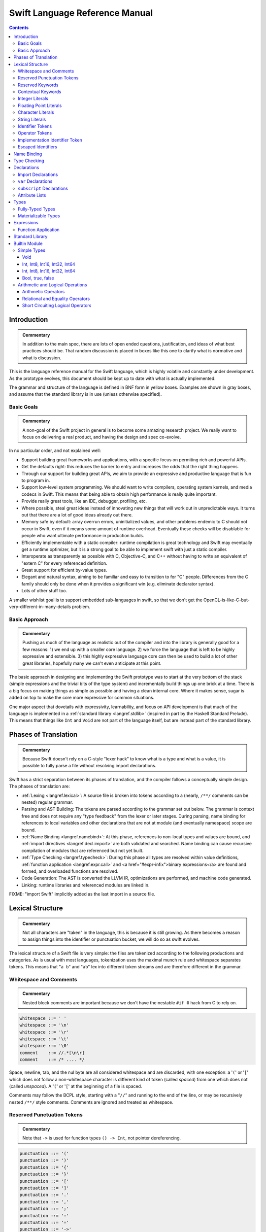 .. @raise litre.TestsAreMissing

===============================
Swift Language Reference Manual
===============================

.. contents::

Introduction
============

.. admonition:: Commentary

  In addition to the main spec, there are lots of open ended questions,
  justification, and ideas of what best practices should be.  That random
  discussion is placed in boxes like this one to clarify what is normative and
  what is discussion.

This is the language reference manual for the Swift language, which is highly
volatile and constantly under development.  As the prototype evolves, this
document should be kept up to date with what is actually implemented.

The grammar and structure of the language is defined in BNF form in yellow
boxes.  Examples are shown in gray boxes, and assume that the standard library
is in use (unless otherwise specified).

Basic Goals
-----------

.. admonition:: Commentary

  A non-goal of the Swift project in general is to become some amazing research
  project.  We really want to focus on delivering a real product, and having
  the design and spec co-evolve.

In no particular order, and not explained well:

* Support building great frameworks and applications, with a specific focus on
  permiting rich and powerful APIs.
* Get the defaults right: this reduces the barrier to entry and increases the
  odds that the right thing happens.
* Through our support for building great APIs, we aim to provide an expressive
  and productive language that is fun to program in.
* Support low-level system programming.  We should want to write compilers,
  operating system kernels, and media codecs in Swift.  This means that being
  able to obtain high performance is really quite important.
* Provide really great tools, like an IDE, debugger, profiling, etc.
* Where possible, steal great ideas instead of innovating new things that will
  work out in unpredictable ways.  It turns out that there are a lot of good
  ideas already out there.
* Memory safe by default: array overrun errors, uninitialized values, and other
  problems endemic to C should not occur in Swift, even if it means some amount
  of runtime overhead.  Eventually these checks will be disablable for people
  who want ultimate performance in production builds.
* Efficiently implementable with a static compiler: runtime compilation is
  great technology and Swift may eventually get a runtime optimizer, but it is
  a strong goal to be able to implement swift with just a static compiler.
* Interoperate as transparently as possible with C, Objective-C, and C++
  without having to write an equivalent of "extern C" for every referenced
  definition.
* Great support for efficient by-value types.
* Elegant and natural syntax, aiming to be familiar and easy to transition to
  for "C" people.  Differences from the C family should only be done when it
  provides a significant win (e.g. eliminate declarator syntax).
* Lots of other stuff too.

A smaller wishlist goal is to support embedded sub-languages in swift, so that
we don't get the OpenCL-is-like-C-but-very-different-in-many-details
problem.

Basic Approach
--------------

.. admonition:: Commentary

  Pushing as much of the language as realistic out of the compiler and into the
  library is generally good for a few reasons: 1) we end up with a smaller core
  language.  2) we force the language that is left to be highly expressive and
  extensible.  3) this highly expressive language core can then be used to
  build a lot of other great libraries, hopefully many we can't even anticipate
  at this point.

The basic approach in designing and implementing the Swift prototype was to
start at the very bottom of the stack (simple expressions and the trivial bits
of the type system) and incrementally build things up one brick at a time.
There is a big focus on making things as simple as possible and having a clean
internal core.  Where it makes sense, sugar is added on top to make the core
more expressive for common situations.

One major aspect that dovetails with expressivity, learnability, and focus on
API development is that much of the language is implemented in a :ref:`standard
library <langref.stdlib>` (inspired in part by the Haskell Standard Prelude).
This means that things like ``Int`` and ``Void`` are not part of the language
itself, but are instead part of the standard library.

Phases of Translation
=====================

.. admonition:: Commentary

  Because Swift doesn't rely on a C-style "lexer hack" to know what is a type
  and what is a value, it is possible to fully parse a file without resolving
  import declarations.

Swift has a strict separation between its phases of translation, and the
compiler follows a conceptually simple design.  The phases of translation
are:

* :ref:`Lexing <langref.lexical>`: A source file is broken into tokens
  according to a (nearly, ``/**/`` comments can be nested) regular grammar.

* Parsing and AST Building: The tokens are parsed according to the grammar set
  out below.  The grammar is context free and does not require any "type
  feedback" from the lexer or later stages.  During parsing, name binding for
  references to local variables and other declarations that are not at module
  (and eventually namespace) scope are bound.

* :ref:`Name Binding <langref.namebind>`: At this phase, references to
  non-local types and values are bound, and :ref:`import directives
  <langref.decl.import>` are both validated and searched.  Name binding can
  cause recursive compilation of modules that are referenced but not yet built.

* :ref:`Type Checking <langref.typecheck>`: During this phase all types are
  resolved within value definitions, :ref:`function application
  <langref.expr.call>` and <a href="#expr-infix">binary expressions</a> are
  found and formed, and overloaded functions are resolved.

* Code Generation: The AST is converted the LLVM IR, optimizations are
  performed, and machine code generated.

* Linking: runtime libraries and referenced modules are linked in.

FIXME: "import Swift" implicitly added as the last import in a source file.

.. _langref.lexical:

Lexical Structure
=================

.. admonition:: Commentary

  Not all characters are "taken" in the language, this is because it is still
  growing.  As there becomes a reason to assign things into the identifier or
  punctuation bucket, we will do so as swift evolves.

The lexical structure of a Swift file is very simple: the files are tokenized
according to the following productions and categories.  As is usual with most
languages, tokenization uses the maximal munch rule and whitespace separates
tokens.  This means that "``a b``" and "``ab``" lex into different token
streams and are therefore different in the grammar.

.. _langref.lexical.whitespace:

Whitespace and Comments
-----------------------

.. admonition:: Commentary

  Nested block comments are important because we don't have the nestable ``#if
  0`` hack from C to rely on.

.. code-block:: none

  whitespace ::= ' '
  whitespace ::= '\n'
  whitespace ::= '\r'
  whitespace ::= '\t'
  whitespace ::= '\0'
  comment    ::= //.*[\n\r]
  comment    ::= /* .... */

Space, newline, tab, and the nul byte are all considered whitespace and are
discarded, with one exception:  a '``(``' or '``[``' which does not follow a
non-whitespace character is different kind of token (called *spaced*)
from one which does not (called *unspaced*).  A '``(``' or '``[``' at the
beginning of a file is spaced.

Comments may follow the BCPL style, starting with a "``//``" and running to the
end of the line, or may be recursively nested ``/**/`` style comments.  Comments
are ignored and treated as whitespace.

.. _langref.lexical.reserved_punctuation:

Reserved Punctuation Tokens
---------------------------

.. admonition:: Commentary

  Note that ``->`` is used for function types ``() -> Int``, not pointer
  dereferencing.

.. code-block:: none

  punctuation ::= '('
  punctuation ::= ')'
  punctuation ::= '{'
  punctuation ::= '}'
  punctuation ::= '['
  punctuation ::= ']'
  punctuation ::= '.'
  punctuation ::= ','
  punctuation ::= ';'
  punctuation ::= ':'
  punctuation ::= '='
  punctuation ::= '->'
  punctuation ::= '&' // unary prefix operator

These are all reserved punctuation that are lexed into tokens.  Most other
non-alphanumeric characters are matched as :ref:`operators
<langref.lexical.operator>`.  Unlike operators, these tokens are not
overloadable.

.. _langref.lexical.keyword:

Reserved Keywords
-----------------

.. admonition:: Commentary

  The number of keywords is reduced by pushing most functionality into the
  library (e.g. "builtin" datatypes like ``Int`` and ``Bool``).  This allows us
  to add new stuff to the library in the future without worrying about
  conflicting with the user's namespace.

.. code-block:: none

  // Declarations and Type Keywords
  keyword ::= 'class'
  keyword ::= 'destructor'
  keyword ::= 'extension'
  keyword ::= 'import'
  keyword ::= 'init'
  keyword ::= 'func'
  keyword ::= 'enum'
  keyword ::= 'protocol'
  keyword ::= 'struct'
  keyword ::= 'subscript'
  keyword ::= 'Type'
  keyword ::= 'typealias'
  keyword ::= 'var'
  keyword ::= 'where'

  // Statements
  keyword ::= 'break'
  keyword ::= 'case'
  keyword ::= 'continue'
  keyword ::= 'default'
  keyword ::= 'do'
  keyword ::= 'else'
  keyword ::= 'if'
  keyword ::= 'in'
  keyword ::= 'for'
  keyword ::= 'return'
  keyword ::= 'switch'
  keyword ::= 'then'
  keyword ::= 'while'

  // Expressions
  keyword ::= 'as'
  keyword ::= 'is'
  keyword ::= 'new'
  keyword ::= 'super'
  keyword ::= 'self'
  keyword ::= 'Self'
  keyword ::= 'type'
  keyword ::= '__COLUMN__'
  keyword ::= '__FILE__'
  keyword ::= '__LINE__'


These are the builtin keywords. Keywords can still be used as names via
`escaped identifiers <langref.lexical.escapedident>`.

Contextual Keywords
-------------------

Swift uses several contextual keywords at various parts of the language.
Contextual keywords are not reserved words, meaning that they can be used as
identifiers.  However, in certain contexts, they act as keywords, and are
represented as such in the grammar below.  The following identifiers act as
contextual keywords within the language:

.. code-block:: none

  get
  infix
  operator
  postfix
  prefix
  set
  type

.. _langref.lexical.integer_literal:

Integer Literals
----------------

.. code-block:: none

  integer_literal ::= [0-9][0-9_]*
  integer_literal ::= 0x[0-9a-fA-F][0-9a-fA-F_]*
  integer_literal ::= 0o[0-7][0-7_]*
  integer_literal ::= 0b[01][01_]*

Integer literal tokens represent simple integer values of unspecified
precision.  They may be expressed in decimal, binary with the '``0b``' prefix,
octal with the '``0o``' prefix, or hexadecimal with the '``0x``' prefix.
Unlike C, a leading zero does not affect the base of the literal.

Integer literals may contain underscores at arbitrary positions after the first
digit.  These underscores may be used for human readability and do not affect
the value of the literal.

::

  789
  0789

  1000000
  1_000_000

  0b111_101_101
  0o755

  0b1111_1011
  0xFB

.. _langref.lexical.floating_literal:

Floating Point Literals
-----------------------

.. admonition:: Commentary

  We require a digit on both sides of the dot to allow lexing "``4.km``" as
  "``4 . km``" instead of "``4. km``" and for a series of dots to be an
  operator (for ranges).  The regex for decimal literals is same as Java, and
  the one for hex literals is the same as C99, except that we do not allow a
  trailing suffix that specifies a precision.

.. code-block:: none

  floating_literal ::= [0-9][0-9_]*\.[0-9][0-9_]*
  floating_literal ::= [0-9][0-9_]*\.[0-9][0-9_]*[eE][+-]?[0-9][0-9_]*
  floating_literal ::= [0-9][0-9_]*[eE][+-]?[0-9][0-9_]*
  floating_literal ::= 0x[0-9A-Fa-f][0-9A-Fa-f_]*
                         (\.[0-9A-Fa-f][0-9A-Fa-f_]*)?[pP][+-]?[0-9][0-9_]*

Floating point literal tokens represent floating point values of unspecified
precision.  Decimal and hexadecimal floating-point literals are supported.

The integer, fraction, and exponent of a floating point literal may each
contain underscores at arbitrary positions after their first digits.  These
underscores may be used for human readability and do not affect the value of
the literal.  Each part of the floating point literal must however start with a
digit; ``1._0`` would be a reference to the ``_0`` member of ``1``.

::

  1.0
  1000000.75
  1_000_000.75

  0x1.FFFFFFFFFFFFFp1022
  0x1.FFFF_FFFF_FFFF_Fp1_022

.. _langref.lexical.character_literal:

Character Literals
------------------

.. code-block:: none

  character_literal ::= '[^'\\\n\r]|character_escape'
  character_escape  ::= [\]0 [\][\] | [\]t | [\]n | [\]r | [\]" | [\]'
  character_escape  ::= [\]x hex hex
  character_escape  ::= [\]u hex hex hex hex
  character_escape  ::= [\]U hex hex hex hex hex hex hex hex
  hex               ::= [0-9a-fA-F]

``character_literal`` tokens represent a single character, and are surrounded
by single quotes.

The ASCII and Unicode character escapes:

.. code-block:: none

  \0 == nul
  \n == new line
  \r == carriage return
  \t == horizontal tab
  \u == small Unicode code points
  \U == large Unicode code points
  \x == raw ASCII byte (less than 0x80)

.. _langref.lexical.string_literal:

String Literals
---------------

.. admonition:: Commentary

  FIXME: Forcing ``+`` to concatenate strings is somewhat gross, a proper protocol
  would be better.

.. code-block:: none

  string_literal   ::= ["]([^"\\\n\r]|character_escape|escape_expr)*["]
  escape_expr      ::= [\]escape_expr_body
  escape_expr_body ::= [(]escape_expr_body[)]
  escape_expr_body ::= [^\n\r"()]

``string_literal`` tokens represent a string, and are surrounded by double
quotes.  String literals cannot span multiple lines.

String literals may contain embedded expressions in them (known as
"interpolated expressions") subject to some specific lexical constraints: the
expression may not contain a double quote ["], newline [\n], or carriage return
[\r].  All parentheses must be balanced.

In addition to these lexical rules, an interpolated expression must satisfy the
:ref:`expr <langref.expr>` production of the general swift grammar.  This
expression is evaluated, and passed to the constructor for the inferred type of
the string literal.  It is concatenated onto any fixed portions of the string
literal with a global "``+``" operator that is found through normal name
lookup.

::

  // Simple string literal.
  "Hello world!"

  // Interpolated expressions.
  "\(min)...\(max)" + "Result is \((4+i)*j)"

.. _langref.lexical.identifier:

Identifier Tokens
-----------------

.. code-block:: none

  identifier ::= id-start id-continue*

  // An identifier can start with an ASCII letter or underscore...
  id-start ::= [A-Za-z_]

  // or a Unicode alphanumeric character in the Basic Multilingual Plane...
  // (excluding combining characters, which can't appear initially)
  id-start ::= [\u00A8\u00AA\u00AD\u00AF\u00B2-\u00B5\u00B7-00BA]
  id-start ::= [\u00BC-\u00BE\u00C0-\u00D6\u00D8-\u00F6\u00F8-\u00FF]
  id-start ::= [\u0100-\u02FF\u0370-\u167F\u1681-\u180D\u180F-\u1DBF]
  id-start ::= [\u1E00-\u1FFF]
  id-start ::= [\u200B-\u200D\u202A-\u202E\u203F-\u2040\u2054\u2060-\u206F]
  id-start ::= [\u2070-\u20CF\u2100-\u218F\u2460-\u24FF\u2776-\u2793]
  id-start ::= [\u2C00-\u2DFF\u2E80-\u2FFF]
  id-start ::= [\u3004-\u3007\u3021-\u302F\u3031-\u303F\u3040-\uD7FF]
  id-start ::= [\uF900-\uFD3D\uFD40-\uFDCF\uFDF0-\uFE1F\uFE30-FE44]
  id-start ::= [\uFE47-\uFFFD]

  // or a non-private-use, valid code point outside of the BMP.
  id-start ::= [\u10000-\u1FFFD\u20000-\u2FFFD\u30000-\u3FFFD\u40000-\u4FFFD]
  id-start ::= [\u50000-\u5FFFD\u60000-\u6FFFD\u70000-\u7FFFD\u80000-\u8FFFD]
  id-start ::= [\u90000-\u9FFFD\uA0000-\uAFFFD\uB0000-\uBFFFD\uC0000-\uCFFFD]
  id-start ::= [\uD0000-\uDFFFD\uE0000-\uEFFFD]

  // After the first code point, an identifier can contain ASCII digits...
  id-continue ::= [0-9]

  // and/or combining characters...
  id-continue ::= [\u0300-\u036F\u1DC0-\u1DFF\u20D0-\u20FF\uFE20-\uFE2F]

  // in addition to the starting character set.
  id-continue ::= id-start

  identifier-or-any ::= identifier
  identifier-or-any ::= '_'

The set of valid identifier characters is consistent with WG14 N1518,
"Recommendations for extended identifier characters for C and C++".  This
roughly corresponds to the alphanumeric characters in the Basic Multilingual
Plane and all non-private-use code points outside of the BMP.  It excludes
mathematical symbols, arrows, line and box drawing characters, and private-use
and invalid code points.  An identifier cannot begin with one of the ASCII
digits '0' through '9' or with a combining character.

The Swift compiler does not normalize Unicode source code, and matches
identifiers by code points only.  Source code must be normalized to a consistent
normalization form before being submitted to the compiler.

::

  // Valid identifiers
  foo
  _0
  swift
  vernissé
  闪亮
  מבריק
  😄

  // Invalid identifiers
  ☃     // Is a symbol
  0cool // Starts with an ASCII digit
   ́foo  // Starts with a combining character (U+0301)
       // Is a private-use character (U+F8FF)

.. _langref.lexical.operator:

Operator Tokens
---------------

.. code-block:: none

  <a name="operator">operator</a> ::= [/=-+*%<>!&|^~]+
  <a name="operator">operator</a> ::= \.+

  <a href="#reserved_punctuation">Reserved for punctuation</a>: '.', '=', '->', and unary prefix '&'
  <a href="#whitespace">Reserved for comments</a>: '//', '/*' and '*/'

  operator-binary ::= operator
  operator-prefix ::= operator
  operator-postfix ::= operator

  left-binder  ::= [ \r\n\t\(\[\{,;:]
  right-binder ::= [ \r\n\t\)\]\},;:]

  <a name="any-identifier">any-identifier</a> ::= identifier | operator

``operator-binary``, ``operator-prefix``, and ``operator-postfix`` are
distinguished by immediate lexical context.  An operator token is called
*left-bound* if it is immediately preceded by a character matching
``left-binder``.  An operator token is called *right-bound* if it is
immediately followed by a character matching ``right-binder``.  An operator
token is an ``operator-prefix`` if it is right-bound but not left-bound, an
``operator-postfix`` if it is left-bound but not right-bound, and an
``operator-binary`` in either of the other two cases.

As an exception, an operator immediately followed by a dot ('``.``') is only
considered right-bound if not already left-bound.  This allows ``a!.prop`` to
be parsed as ``(a!).prop`` rather than as ``a ! .prop``.

The '``!``' operator is postfix if it is left-bound.

The '``?``' operator is postfix (and therefore not the ternary operator) if it
is left-bound.  The sugar form for ``Optional`` types must be left-bound.

When parsing certain grammatical constructs that involve '``<``' and '``>``'
(such as <a href="#type-composition">protocol composition types</a>), an
``operator`` with a leading '``<``' or '``>``' may be split into two or more
tokens: the leading '``<``' or '``>``' and the remainder of the token, which
may be an ``operator`` or ``punctuation`` token that may itself be further
split.  This rule allows us to parse nested constructs such as ``A<B<C>>``
without requiring spaces between the closing '``>``'s.

.. _langref.lexical.dollarident:

Implementation Identifier Token
-------------------------------

.. code-block:: none

  dollarident ::= '$' id-continue+

Tokens that start with a ``$`` are separate class of identifier, which are
fixed purpose names that are defined by the implementation.

.. _langref.lexical.escapedident:

Escaped Identifiers
-------------------

.. code-block:: none

  identifier ::= '`' id-start id-continue* '`'

An identifier that would normally be a `keyword <langref.lexical.keyword>` may
be used as an identifier by wrapping it in backticks '``\```', for example::

  func `class`() { /* ... */ }
  let `type` = 0.type

Any identifier may be escaped, though only identifiers that would normally be
parsed as keywords are required to be. The backtick-quoted string must still
form a valid, non-operator identifier::

  let `0` = 0       // Error, "0" doesn't start with an alphanumeric
  let `foo-bar` = 0 // Error, '-' isn't an identifier character
  let `+` = 0       // Error, '+' is an operator

.. _langref.namebind:

Name Binding
============

.. _langref.typecheck:

Type Checking
=============

.. _langref.decl:

Declarations
============

...

.. _langref.decl.import:

Import Declarations
-------------------

...

.. _langref.decl.var:

``var`` Declarations
--------------------

.. code-block:: none

  decl-var-head  ::= attribute-list ('static' | 'class')? 'var'

  decl-var       ::= decl-var-head pattern initializer?  (',' pattern initializer?)*

  // 'get' is implicit in this syntax.
  decl-var       ::= decl-var-head identifier ':' type brace-item-list

  decl-var       ::= decl-var-head identifier ':' type '{' get-set '}'

  decl-var       ::= decl-var-head identifier ':' type initializer? '{' willset-didset '}'

  // For use in protocols.
  decl-var       ::= decl-var-head identifier ':' type '{' get-set-kw '}'

  get-set        ::= get set?
  get-set        ::= set get

  get            ::= attribute-list 'get' brace-item-list
  set            ::= attribute-list 'set' set-name? brace-item-list
  set-name       ::= '(' identifier ')'

  willset-didset ::= willset didset?
  willset-didset ::= didset willset?

  willset        ::= attribute-list 'willSet' set-name? brace-item-list
  didset         ::= attribute-list 'didSet' set-name? brace-item-list

  get-kw         ::= attribute-list 'get'
  set-kw         ::= attribute-list 'set'
  get-set-kw     ::= get-kw set-kw?
  get-set-kw     ::= set-kw get-kw

``var`` declarations form the backbone of value declarations in Swift.  A
``var`` declaration takes a pattern and an optional initializer, and declares
all the pattern-identifiers in the pattern as variables.  If there is an
initializer and the pattern is :ref:`fully-typed <langref.types.fully_typed>`,
the initializer is converted to the type of the pattern.  If there is an
initializer and the pattern is not fully-typed, the type of initializer is
computed independently of the pattern, and the type of the pattern is derived
from the initializer.  If no initializer is specified, the pattern must be
fully-typed, and the values are default-initialized.

If there is more than one pattern in a ``var`` declaration, they are each
considered independently, as if there were multiple declarations.  The initial
``attribute-list`` is shared between all the declared variables.

A var declaration may contain a getter and (optionally) a setter, which will
be used when reading or writing the variable, respectively.  Such a variable
does not have any associated storage.  A ``var`` declaration with a getter or
setter must have a type (call it ``T``).  The getter function, whose
body is provided as part of the ``var-get`` clause, has type ``() -> T``.
Similarly, the setter function, whose body is part of the ``var-set`` clause
(if provided), has type ``(T) -> ()``.

If the ``var-set`` or ``willset`` clause contains a ``set-name`` clause, the
identifier of that clause is used as the name of the parameter to the setter or
the observing accessor.  Otherwise, the parameter name is ``value``.
Same applies to ``didset`` clause, but the default parameter name is
``oldValue``.

FIXME: Should the type of a pattern which isn't fully typed affect the
type-checking of the expression (i.e. should we compute a structured dependent
type)?

Like all other declarations, ``var``\ s can optionally have a list of
:ref:`attributes <langref.decl.attribute_list>` applied to them.

The type of a variable must be :ref:`materializable
<langref.types.materializable>`. A variable is an lvalue unless it has a
``var-get`` clause but not ``var-set`` clause.

Here are some examples of ``var`` declarations:

::

  // Simple examples.
  var a = 4
  var b: Int
  var c: Int = 42

  // This decodes the tuple return value into independently named parts
  // and both 'val' and 'err' are in scope after this line.
  var (val, err) = foo()

  // Variable getter/setter
  var _x: Int = 0
  var x_modify_count: Int = 0
  var x1: Int {
    return _x
  }
  var x2: Int {
    get {
    return _x
    }
    set {
      x_modify_count = x_modify_count + 1
      _x = value
    }
  }

Note that ``get``, ``set``, ``willSet`` and ``didSet`` are context-sensitive
keywords.

``static`` keyword is allowed inside structs and enums, and extensions of
those.

``class`` keyword is allowed inside classes, class extensions, and
protocols.

.. admonition:: Ambiguity 1

  The production for implicit ``get`` makes this grammar ambiguous.  For example:

  ::

    class A {
      func get(_: () -> Int) {}
      var a: Int {
        get { return 0 } // Getter declaration or call to 'get' with a trailing closure?
      }
      // But if this was intended as a call to 'get' function, then we have a
      // getter without a 'return' statement, so the code is invalid anyway.
    }

  We disambiguate towards ``get-set`` or ``willset-didset`` production if the
  first token after ``{`` is the corresponding keyword, possibly preceeded by
  attributes.  Thus, the following code is rejected because we are expecting
  ``{`` after ``set``:

  ::

    class A {
      var set: Foo
      var a: Int {
        set.doFoo()
        return 0
      }
    }

.. admonition:: Ambiguity 2

  The production with ``initializer`` and an accessor block is ambiguous.  For
  example:

  ::

    func takeClosure(_: () -> Int) {}
    struct A {
      var willSet: Int
      var a: Int = takeClosure {
        willSet {} // A 'willSet' declaration or a call to 'takeClosure'?
      }
    }

  We disambiguate towards ``willget-didset`` production if the first token
  after ``{`` is the keyword ``willSet`` or ``didSet``, possibly preceeded by
  attributes.

.. admonition:: Rationale

  Even though it is possible to do further checks and speculatively parse more,
  it introduces unjustified complexity to cover (hopefully rare) corner cases.
  In ambiguous cases users can always opt-out of the trailing closure syntax by
  using explicit parentheses in the function call.

...

.. _langref.decl.subscript:

``subscript`` Declarations
---------------------------

.. code-block:: none

  decl-subscript ::= subscript-head '{' get-set '}'

  // 'get' is implicit in this syntax.
  decl-subscript ::= subscript-head brace-item-list

  // For use in protocols.
  decl-subscript ::= subscript-head '{' get-set-kw '}'

  subscript-head ::= attribute-list 'subscript' pattern-tuple '->' type

A subscript declaration provides support for <a href="#expr-subscript">
subscripting</a> an object of a particular type via a getter and (optional)
setter. Therefore, subscript declarations can only appear within a type
definition or extension.

The ``pattern-tuple`` of a subscript declaration provides the indices that
will be used in the subscript expression, e.g., the ``i`` in ``a[i]``.  This
pattern must be fully-typed. The ``type`` following the arrow provides the
type of element being accessed, which must be materializable. Subscript
declarations can be overloaded, so long as either the ``pattern-tuple`` or
``type`` differs from other declarations.

The ``get-set`` clause specifies the getter and setter used for subscripting.
The getter is a function whose input is the type of the ``pattern-tuple`` and
whose result is the element type.  Similarly, the setter is a function whose
result type is ``()`` and whose input is the type of the ``pattern-tuple``
with a parameter of the element type added to the end of the tuple; the name
of the parameter is the ``set-name``, if provided, or ``value`` otherwise.

::

  // Simple bit vector with storage for 64 boolean values
  struct BitVector64 {
    var bits: Int64

    // Allow subscripting with integer subscripts and a boolean result.
    subscript (bit : Int) -> Bool {
      // Getter tests the given bit
      get {
        return bits & (1 << bit)) != 0
      }

      // Setter sets the given bit to the provided value.
      set {
        var mask = 1 << bit
        if value {
          bits = bits | mask
        } else {
          bits = bits & ~mask
        }
      }
    }
  }

  var vec = BitVector64()
  vec[2] = true
  if vec[3] {
    println("third bit is set")
  }

.. _langref.decl.attribute_list:

Attribute Lists
---------------

...

.. _langref.types:

Types
=====

...

.. _langref.types.fully_typed:

Fully-Typed Types
-----------------

...

.. _langref.types.materializable:

Materializable Types
--------------------

...

.. _langref.expr:

Expressions
===========

...

.. _langref.expr.call:

Function Application
--------------------

.. _langref.stdlib:

Standard Library
================

.. admonition:: Commentary

  It would be really great to have literate swift code someday, that way this
  could be generated directly from the code.  This would also be powerful for
  Swift library developers to be able to depend on being available and
  standardized.

This describes some of the standard swift code as it is being built up.  Since
Swift is designed to give power to the library developers, much of what is
normally considered the "language" is actually just implemented in the
library.

All of this code is published by the '``swift``' module, which is implicitly
imported into each source file, unless some sort of pragma in the code
(attribute on an import?) is used to change or disable this behavior.

.. _langref.stdlib.builtin:

Builtin Module
==============

In the initial Swift implementation, a module named ``Builtin`` is imported
into every file.  Its declarations can only be found by <a href="#expr-dot">dot
syntax</a>.  It provides access to a small number of primitive representation
types and operations defined over them that map directly to LLVM IR.

The existance of and details of this module are a private implementation detail
used by our implementation of the standard library.  Swift code outside the
standard library should not be aware of this library, and an independent
implementation of the swift standard library should be allowed to be
implemented without the builtin library if it desires.

For reference below, the description of the standard library uses the
"``Builtin.``" namespace to refer to this module, but independent
implementations could use another implementation if they so desire.

.. _langref.stdlib.simple-types:

Simple Types
------------

Void
^^^^

::

  // Void is just a type alias for the empty tuple.
  typealias Void = ()

.. _langref.stdlib.int:

Int, Int8, Int16, Int32, Int64
^^^^^^^^^^^^^^^^^^^^^^^^^^^^^^

.. admonition:: Commentary

  Having a single standardized integer type that can be used by default
  everywhere is important.  One advantage Swift has is that by the time it is
  in widespread use, 64-bit architectures will be pervasive, and the LLVM
  optimizer should grow to be good at shrinking 64-bit integers to 32-bit in
  many cases for those 32-bit architectures that persist.

::

  // Fixed size types are simple structs of the right size.
  struct Int8  { value : Builtin.Int8 }
  struct Int16 { value : Builtin.Int16 }
  struct Int32 { value : Builtin.Int32 }
  struct Int64 { value : Builtin.Int64 }
  struct Int128 { value : Builtin.Int128 }

  // Int is just an alias for the 64-bit integer type.
  typealias Int = Int64

.. _langref.stdlib.float:

Int, Int8, Int16, Int32, Int64
^^^^^^^^^^^^^^^^^^^^^^^^^^^^^^

::

  struct Float  { value : Builtin.FPIEEE32 }
  struct Double { value : Builtin.FPIEEE64 }

.. _langref.stdlib.bool:

Bool, true, false
^^^^^^^^^^^^^^^^^

::

  // Bool is a simple enum.
  enum Bool {
    true, false
  }

  // Allow true and false to be used unqualified.
  var true = Bool.true
  var false = Bool.false

.. _langref.stdlib.oper:

Arithmetic and Logical Operations
---------------------------------

.. _langref.stdlib.oper.arithmetic:

Arithmetic Operators
^^^^^^^^^^^^^^^^^^^^

::

  func * (lhs: Int, rhs: Int) -> Int
  func / (lhs: Int, rhs: Int) -> Int
  func % (lhs: Int, rhs: Int) -> Int
  func + (lhs: Int, rhs: Int) -> Int
  func - (lhs: Int, rhs: Int) -> Int

.. _langref.stdlib.oper.comparison:

Relational and Equality Operators
^^^^^^^^^^^^^^^^^^^^^^^^^^^^^^^^^

::

  func <  (lhs : Int, rhs : Int) -> Bool
  func >  (lhs : Int, rhs : Int) -> Bool
  func <= (lhs : Int, rhs : Int) -> Bool
  func >= (lhs : Int, rhs : Int) -> Bool
  func == (lhs : Int, rhs : Int) -> Bool
  func != (lhs : Int, rhs : Int) -> Bool

.. _langref.stdlib.oper.short-circuit-logical:

Short Circuiting Logical Operators
^^^^^^^^^^^^^^^^^^^^^^^^^^^^^^^^^^

::

  func && (lhs: Bool, rhs: ()->Bool) -> Bool
  func || (lhs: Bool, rhs: ()->Bool) -> Bool

Swift has a simplified precedence levels when compared with C.  From highest to
lowest:

::

  "exponentiative:" <<, >>
  "multiplicative:" *, /, %, &
  "additive:" +, -, |, ^
  "comparative:" ==, !=, <, <=, >=, >
  "conjunctive:" &&
  "disjunctive:" ||


